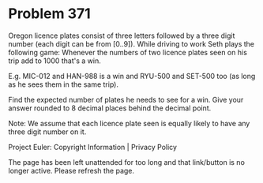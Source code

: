 *   Problem 371

   Oregon licence plates consist of three letters followed by a three digit
   number (each digit can be from [0..9]).
   While driving to work Seth plays the following game:
   Whenever the numbers of two licence plates seen on his trip add to 1000
   that's a win.

   E.g. MIC-012 and HAN-988 is a win and RYU-500 and SET-500 too (as long as
   he sees them in the same trip).

   Find the expected number of plates he needs to see for a win.
   Give your answer rounded to 8 decimal places behind the decimal point.

   Note: We assume that each licence plate seen is equally likely to have any
   three digit number on it.

   Project Euler: Copyright Information | Privacy Policy

   The page has been left unattended for too long and that link/button is no
   longer active. Please refresh the page.
